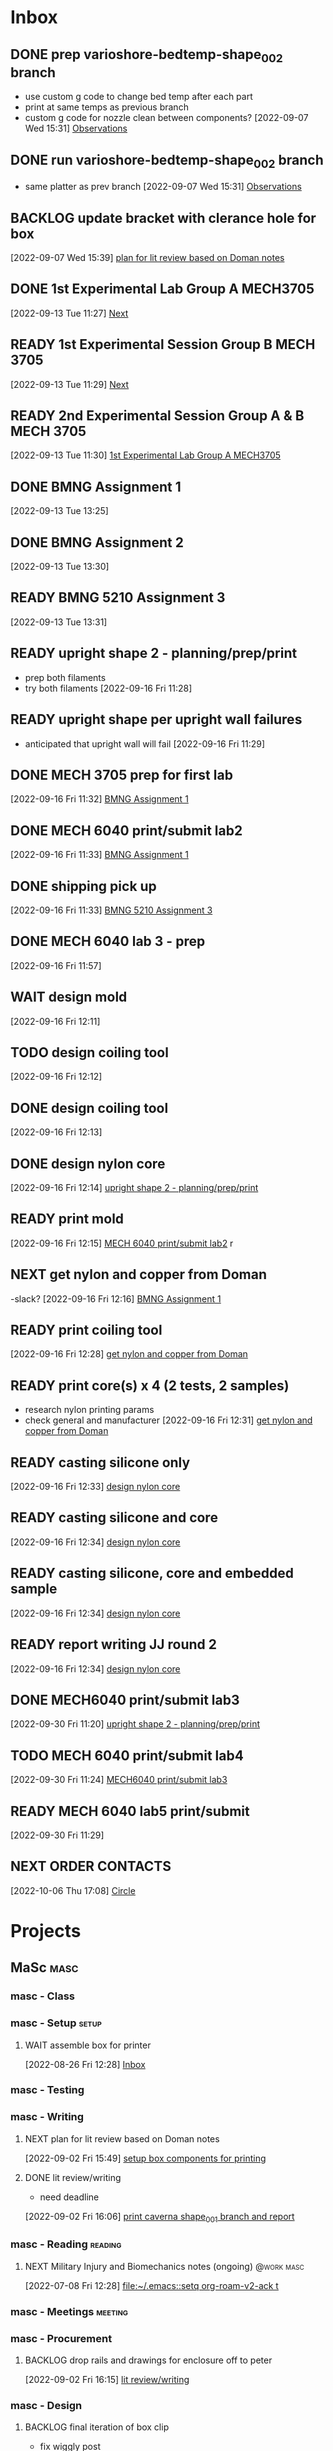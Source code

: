 * Inbox

** DONE prep varioshore-bedtemp-shape_002 branch
CLOSED: [2022-09-30 Fri 10:32] SCHEDULED: <2022-09-20 Tue>
:LOGBOOK:
- State "DONE"       from "NEXT"       [2022-09-30 Fri 10:32]
:END:
- use custom g code to change bed temp after each part
- print at same temps as previous branch
- custom g code for nozzle clean between components?
  [2022-09-07 Wed 15:31]
  [[file:c:/Users/Daniel/projects/MaSc/filament_qual/report.org::*Observations][Observations]]

** DONE run varioshore-bedtemp-shape_002 branch
CLOSED: [2022-09-30 Fri 10:32] SCHEDULED: <2022-09-20 Tue>
:LOGBOOK:
- State "DONE"       from "NEXT"       [2022-09-30 Fri 10:32]
:END:
- same platter as prev branch 
  [2022-09-07 Wed 15:31]
  [[file:c:/Users/Daniel/projects/MaSc/filament_qual/report.org::*Observations][Observations]]

** BACKLOG update bracket with clerance hole for box
  [2022-09-07 Wed 15:39]
  [[file:c:/Users/Daniel/emacs/org/Tasks.org::*plan for lit review based on Doman notes][plan for lit review based on Doman notes]]

** DONE 1st Experimental Lab Group A MECH3705
CLOSED: [2022-10-04 Tue 17:48] SCHEDULED: <2022-10-04 Tue>
:LOGBOOK:
- State "DONE"       from "READY"      [2022-10-04 Tue 17:48]
:END:
  [2022-09-13 Tue 11:27]
  [[file:c:/Users/Daniel/projects/MaSc/filament_qual/report.org::*Next][Next]]

** READY 1st Experimental Session Group B MECH 3705
SCHEDULED: <2022-10-11 Tue>
  [2022-09-13 Tue 11:29]
  [[file:c:/Users/Daniel/projects/MaSc/filament_qual/report.org::*Next][Next]]

** READY 2nd Experimental Session Group A & B MECH 3705
SCHEDULED: <2022-10-25 Tue>
  [2022-09-13 Tue 11:30]
  [[file:c:/Users/Daniel/emacs/org/Tasks.org::*1st Experimental Lab Group A MECH3705][1st Experimental Lab Group A MECH3705]]

** DONE BMNG Assignment 1
CLOSED: [2022-09-30 Fri 10:32] SCHEDULED: <2022-09-28 Wed>DEADLINE: <2022-09-30 Fri>
:LOGBOOK:
- State "DONE"       from "READY"      [2022-09-30 Fri 10:32]
:END:
  [2022-09-13 Tue 13:25]

** DONE BMNG Assignment 2
CLOSED: [2022-10-05 Wed 16:29] SCHEDULED: <2022-10-05 Wed> DEADLINE: <2022-10-07 Fri>
:LOGBOOK:
- State "DONE"       from "READY"      [2022-10-05 Wed 16:29]
:END:
  [2022-09-13 Tue 13:30]

** READY BMNG 5210 Assignment 3
DEADLINE: <2022-10-14 Fri>
  [2022-09-13 Tue 13:31]

** READY upright shape 2 - planning/prep/print
SCHEDULED: <2022-10-07 Fri>
- prep both filaments
- try both filaments
  [2022-09-16 Fri 11:28]

** READY upright shape per upright wall failures
SCHEDULED: <2022-10-06 Thu>
- anticipated that upright wall will fail
  [2022-09-16 Fri 11:29]

** DONE MECH 3705 prep for first lab
CLOSED: [2022-09-30 Fri 11:17] DEADLINE: <2022-09-23 Fri>
:LOGBOOK:
- State "DONE"       from "READY"      [2022-09-30 Fri 11:17]
:END:
  [2022-09-16 Fri 11:32]
  [[file:c:/Users/Daniel/emacs/org/Tasks.org::*BMNG Assignment 1][BMNG Assignment 1]]

** DONE MECH 6040 print/submit lab2
CLOSED: [2022-09-30 Fri 11:18] SCHEDULED: <2022-10-04 Tue>DEADLINE: <2022-09-23 Fri>
:LOGBOOK:
- State "DONE"       from "NEXT"       [2022-09-30 Fri 11:18]
:END:
  [2022-09-16 Fri 11:33]
  [[file:c:/Users/Daniel/emacs/org/Tasks.org::*BMNG Assignment 1][BMNG Assignment 1]]

** DONE shipping pick up
CLOSED: [2022-09-30 Fri 10:21] SCHEDULED: <2022-09-19 Mon>
:LOGBOOK:
- State "DONE"       from "NEXT"       [2022-09-30 Fri 10:21]
:END:
  [2022-09-16 Fri 11:33]
  [[file:c:/Users/Daniel/emacs/org/Tasks.org::*BMNG 5210 Assignment 3][BMNG 5210 Assignment 3]]

** DONE MECH 6040 lab 3 - prep
CLOSED: [2022-09-30 Fri 10:32] DEADLINE: <2022-09-30 Fri> SCHEDULED: <2022-09-22 Thu>
:LOGBOOK:
- State "DONE"       from "READY"      [2022-09-30 Fri 10:32]
:END:
  [2022-09-16 Fri 11:57]

** WAIT design mold
SCHEDULED: <2022-10-05 Wed>
:LOGBOOK:
- State "WAIT"       from "NEXT"       [2022-09-30 Fri 10:22] \\
  tuesday doman meeting - doesnt work
:END:
  [2022-09-16 Fri 12:11]

** TODO design coiling tool
  [2022-09-16 Fri 12:12]

** DONE design coiling tool 
CLOSED: [2022-09-30 Fri 10:32] SCHEDULED: <2022-09-20 Tue>
:LOGBOOK:
- State "DONE"       from "READY"      [2022-09-30 Fri 10:32]
:END:
  [2022-09-16 Fri 12:13]

** DONE design nylon core
CLOSED: [2022-10-04 Tue 17:48] SCHEDULED: <2022-09-22 Thu>
:LOGBOOK:
- State "DONE"       from "READY"      [2022-10-04 Tue 17:48]
:END:
  [2022-09-16 Fri 12:14]
  [[file:c:/Users/Daniel/emacs/org/Tasks.org::*upright shape 2 - planning/prep/print][upright shape 2 - planning/prep/print]]

** READY print mold
SCHEDULED: <2022-10-07 Fri>
  [2022-09-16 Fri 12:15]
  [[file:c:/Users/Daniel/emacs/org/Tasks.org::*MECH 6040 print/submit lab2][MECH 6040 print/submit lab2]]
r
** NEXT get nylon and copper from Doman
-slack?
  [2022-09-16 Fri 12:16]
  [[file:c:/Users/Daniel/emacs/org/Tasks.org::*BMNG Assignment 1][BMNG Assignment 1]]

** READY print coiling tool
SCHEDULED: <2022-10-06 Thu>
  [2022-09-16 Fri 12:28]
  [[file:c:/Users/Daniel/emacs/org/Tasks.org::*get nylon and copper from Doman][get nylon and copper from Doman]]

** READY print core(s) x 4 (2 tests, 2 samples)
SCHEDULED: <2022-10-06 Thu>
- research nylon printing params
- check general and manufacturer
  [2022-09-16 Fri 12:31]
  [[file:c:/Users/Daniel/emacs/org/Tasks.org::*get nylon and copper from Doman][get nylon and copper from Doman]]

** READY casting silicone only
SCHEDULED: <2022-10-10 Mon>
  [2022-09-16 Fri 12:33]
  [[file:c:/Users/Daniel/emacs/org/Tasks.org::*design nylon core][design nylon core]]

** READY casting silicone and core
SCHEDULED: <2022-10-11 Tue>
  [2022-09-16 Fri 12:34]
  [[file:c:/Users/Daniel/emacs/org/Tasks.org::*design nylon core][design nylon core]]

** READY casting silicone, core and embedded sample
SCHEDULED: <2022-10-12 Wed>
  [2022-09-16 Fri 12:34]
  [[file:c:/Users/Daniel/emacs/org/Tasks.org::*design nylon core][design nylon core]]

** READY report writing JJ round 2
DEADLINE: <2022-10-21 Fri> SCHEDULED: <2022-10-17 Mon>
  [2022-09-16 Fri 12:34]
  [[file:c:/Users/Daniel/emacs/org/Tasks.org::*design nylon core][design nylon core]]

** DONE MECH6040 print/submit lab3
CLOSED: [2022-10-04 Tue 17:47] DEADLINE: <2022-10-04 Tue> SCHEDULED: <2022-10-03 Mon>
:LOGBOOK:
- State "DONE"       from "NEXT"       [2022-10-04 Tue 17:47]
:END:
  [2022-09-30 Fri 11:20]
  [[file:c:/Users/Daniel/emacs/org/Tasks.org::*upright shape 2 - planning/prep/print][upright shape 2 - planning/prep/print]]

** TODO MECH 6040 print/submit lab4
DEADLINE: <2022-10-11 Tue> SCHEDULED: <2022-10-06 Thu>
  [2022-09-30 Fri 11:24]
  [[file:c:/Users/Daniel/emacs/org/Tasks.org::*MECH6040 print/submit lab3][MECH6040 print/submit lab3]]

** READY MECH 6040 lab5 print/submit
SCHEDULED: <2022-10-10 Mon> DEADLINE: <2022-10-17 Mon>
  [2022-09-30 Fri 11:29]

** NEXT ORDER CONTACTS
SCHEDULED: <2022-10-07 Fri>
  [2022-10-06 Thu 17:08]
  [[file:c:/Users/Daniel/emacs/roam/20221006140347-mech_6040_lab4.org::*Circle][Circle]]

* Projects
** MaSc                                                               :masc:

*** masc - Class

*** masc - Setup                                                    :setup:

**** WAIT assemble box for printer
:LOGBOOK:
- State "WAIT"       from "TODO"       [2022-08-26 Fri 12:31] \\
  need prusa and printed parts
:END:
  [2022-08-26 Fri 12:28]
  [[file:c:/Users/Daniel/emacs/org/Tasks.org::*Inbox][Inbox]]

*** masc - Testing

*** masc - Writing 

**** NEXT plan for lit review based on Doman notes
SCHEDULED: <2022-10-05 Wed>
  [2022-09-02 Fri 15:49]
  [[file:c:/Users/Daniel/emacs/org/Tasks.org::*setup box components for printing][setup box components for printing]]

**** DONE lit review/writing
CLOSED: [2022-09-16 Fri 12:14] SCHEDULED: <2022-09-09 Fri>
:LOGBOOK:
- State "DONE"       from "READY"      [2022-09-16 Fri 12:14]
:END:
- need deadline
[2022-09-02 Fri 16:06]
  [[file:c:/Users/Daniel/emacs/org/Tasks.org::*print caverna shape_001 branch and report][print caverna shape_001 branch and report]]

*** masc - Reading                                                :reading:
**** NEXT Military Injury and Biomechanics notes (ongoing)    :@work:masc:
SCHEDULED: <2022-10-08 Sat>
  [2022-07-08 Fri 12:28]
  [[file:~/.emacs::setq org-roam-v2-ack t]]
  
*** masc - Meetings                                               :meeting:

*** masc - Procurement

**** BACKLOG drop rails and drawings for enclosure off to peter
  [2022-09-02 Fri 16:15]
  [[file:c:/Users/Daniel/emacs/org/Tasks.org::*lit review/writing][lit review/writing]]

*** masc - Design

**** BACKLOG final iteration of box clip
- fix wiggly post
- ensure 0.1 clearance to rail from foot feature
  [2022-09-02 Fri 16:14]
  [[file:c:/Users/Daniel/emacs/org/Tasks.org::*lit review/writing][lit review/writing]]

** IUD Project/Contract                                       :masc:IUDproj:

*** IUD - Modelling                                             :modelling:

*** IUD - Printing                                               :print:3D:

*** IUD - Admin

**** DONE plan/outline report for first diaphragm casting project/contract
CLOSED: [2022-09-13 Tue 13:07] SCHEDULED: <2022-09-08 Thu>
:LOGBOOK:
- State "DONE"       from "WAIT"       [2022-09-13 Tue 13:07]
- State "WAIT"       from "NEXT"       [2022-09-07 Wed 15:36] \\
  doman report outline
- State "NEXT"       from "WAIT"       [2022-09-02 Fri 16:03]
- State "WAIT"       from "READY"      [2022-08-26 Fri 12:35] \\
  wait for completion of final testing and discussion with doman
:END:
  [2022-08-26 Fri 12:35]
  [[file:c:/Users/Daniel/emacs/org/Tasks.org::*modify auctex from org template][modify auctex from org template]]

**** DONE JJ report writing
CLOSED: [2022-09-13 Tue 13:07] SCHEDULED: <2022-09-08 Thu>
:LOGBOOK:
- State "DONE"       from "WAIT"       [2022-09-13 Tue 13:07]
- State "WAIT"       from "NEXT"       [2022-09-07 Wed 15:35] \\
  need darrel to post template as noted on sept 6
:END:
  [2022-09-02 Fri 16:06]
  [[file:c:/Users/Daniel/emacs/org/Tasks.org::*print caverna shape_001 branch and report][print caverna shape_001 branch and report]]

*** IUD - Testing
** Emacs                                                             :emacs:

*** Emacs - Config                                                 :config:
**** READY password management in emacs
  [2022-07-11 Mon 08:59]
  [[file:c:/Users/Daniel/Documents/08_Emacs/org/Tasks.org::*Emacs][Emacs]]

**** READY metric tracking for mood?
  [2022-07-11 Mon 09:56]
  
**** READY metric tracking for working hours
  [2022-07-11 Mon 09:56]

**** READY modify auctex from org template
- needs to include: %%% Local Variables:
%%% mode: latex
%%% TeX-master: "foam_3d_printer"
%%% End:
for compliation purposes
1) maybe also move tex stuff to own folder? - preferably own repo for sharing with doman
   [2022-07-20 Wed 16:44]
   [[file:c:/Users/Daniel/Documents/08_Emacs/roam/main/foam_3d_printer.tex][file:c:/Users/Daniel/Documents/08_Emacs/roam/main/foam_3d_printer.tex]]

**** PLAN config to perhaps export org roam links as latex sub documents or flattten?
- by also rendering linked files as sub files much work is saved in manual flattening later
  [2022-07-20 Wed 16:53]
  [[file:c:/Users/Daniel/Documents/08_Emacs/roam/main/foam_3d_printer.tex::\label{sec:org7ebd13e}]]

**** BACKLOG email workflow in emacs
  [2022-07-11 Mon 08:59]
  [[file:c:/Users/Daniel/Documents/08_Emacs/org/Tasks.org::*Emacs][Emacs]]

**** BACKLOG python IDE in emacs
  [2022-07-11 Mon 09:17]
  [[file:c:/Users/Daniel/Documents/08_Emacs/roam/main/org_mode.org::*Bascis][Bascis]]

**** BACKLOG configure citar to work with jethro capture ref
- wait and see how workflow evolves and what you need
- could create a similar workflow wihtout citar since it doesnt work for me
  [2022-07-11 Mon 17:31]
  [[file:c:/Users/Daniel/Documents/08_Emacs/scratch.org::sentence with citation]]

**** BACKLOG configure ivy-bibtex to insert citations are desired
https://github.com/tmalsburg/helm-bibtex
SCHEDULED: <2022-07-13 Wed>
  [2022-07-12 Tue 16:50]
  [[file:c:/Users/Daniel/Documents/08_Emacs/roam/main/biblio_conifg.org::*Process][Process]]

**** BACKLOG open PDF from bibtex config
  [2022-07-13 Wed 11:51]
  [[file:c:/Users/Daniel/Documents/08_Emacs/org/Tasks.org::*Projects][Projects]]

**** BACKLOG bind ivy-bibtex to something useful
  [2022-07-13 Wed 14:57]
  [[file:c:/Users/Daniel/Documents/08_Emacs/org/Tasks.org::*investigate model backtesting fro validation][investigate model backtesting fro validation]]

**** BACKLOG page number referneces in ref zettles?
https://emacs.stackexchange.com/questions/63498/citations-with-page-numbers-from-helm-bibtex-and-org-ref
- and in latex
  https://tex.stackexchange.com/questions/292704/referencing-page-number-with-only-one-reference
  [2022-07-13 Wed 16:42]

**** BACKLOG default path for exporting org as tex files 
- this works presently so setting as backlog
[2022-07-20 Wed 09:30]

** Code                                                               :code:

*** READY make notes on python basics in-case of prologned absence (from notebook too)
  [2022-07-08 Fri 14:42]
  [[file:c:/Users/Daniel/Documents/08_Emacs/roam/20220707112016-system_requirements.org::*balancing available vs new haredware purchase][balancing available vs new haredware purchase]]


*** NEXT method for graphing dataframes outside of model framework?
- create basic graphing funcs, could be better methodology
  - graphing lists of columns in dataframes
[2022-07-10 Sun 15:23]
  [[file:c:/Users/Daniel/Documents/08_Emacs/roam/main/finmodels_forecasts.org::*Usage][Usage]]]

** FinModels                                                     :finmodels:

*** FinModels - Code/Func

**** FinModels - Pipelines

***** BACKLOG new reconcile command for banking pipeline
- when reconciling accounts need to keep original amount in account from which it was spent
- but if moeny is owed on that expenditure in another account, original amount must be maintained
  [2022-07-09 Sat 12:08]
  [[file:c:/Users/Daniel/Documents/08_Emacs/org/Tasks.org::*update phone plan][update phone plan]]


**** FinModels - Sources

***** BACKLOG solve QTrade ticker issue better
- use internal qtrade quoting system
  [2022-07-10 Sun 11:29]
  [[file:c:/Users/Daniel/Documents/08_Emacs/roam/main/finmodels_sources.org::+filetags: :python:sources:finmodels:]]

**** FinModels - Assets

**** FinModels - Forecasts

***** READY method of evaulating forecast effectiveness :finmodels:forecasts:
  [2022-07-10 Sun 13:44]
  [[file:c:/Users/Daniel/Documents/08_Emacs/roam/main/finmodels_forecasts.org::*Usage][Usage]]

***** READY investigate model backtesting fro validation      :finmodels:
- see https://towardsdatascience.com/time-series-from-scratch-train-test-splits-and-evaluation-metrics-4fd654de1b37
  [2022-07-10 Sun 15:34]
  [[file:c:/Users/Daniel/Documents/08_Emacs/roam/main/finmodels_forecasts.org::*Usage][Usage]]

***** KatsProphet

****** READY investigate various params of Prophet() for finer tuning/understanding
 - gaps in data could be reason for poor forecast, exclude weekends and holidays since market is closed
   - https://facebook.github.io/prophet/docs/non-daily_data.html#data-with-regular-gaps
  [2022-07-11 Mon 08:56]
  [[file:c:/Users/Daniel/Documents/08_Emacs/org/Tasks.org::*Emacs][Emacs]]

**** FinModels - Model

**** DONE explore basic cascade processing applications in assembler paradigm
CLOSED: [2022-09-13 Tue 13:19] SCHEDULED: <2022-09-11 Sun>
:LOGBOOK:
- State "DONE"       from "NEXT"       [2022-09-13 Tue 13:19]
:END:
  [2022-08-26 Fri 12:28]
  [[file:c:/Users/Daniel/emacs/org/Tasks.org::*Inbox][Inbox]]

*** FinModels - Processing

**** READY Process oustanding finance 
DEADLINE: <2022-08-07 Sun +1w> SCHEDULED: <2022-08-06 Sat  +1w>
:PROPERTIES:
:LAST_REPEAT: [2022-08-03 Wed 11:35]
:END:
:LOGBOOK:
- State "DONE"       from "TODO"       [2022-08-03 Wed 11:35]
- State "DONE"       from "TODO"       [2022-08-03 Wed 11:33]
- State "DONE"       from "TODO"       [2022-07-17 Sun 16:08]
- State "DONE"       from "NEXT"       [2022-07-09 Sat 13:21]
:END:
[2022-07-08 Fri 12:36]
  [[file:c:/Users/Daniel/Documents/08_Emacs/org/Tasks.org::*Reading][Reading]]
 
**** BACKLOG parse previous mint data
  [2022-07-08 Fri 15:05]
  [[file:c:/Users/Daniel/Documents/08_Emacs/org/Tasks.org::*Processing][Processing]]
  
** Temp Sensor                                                     :tsensor:
*** Temp Sensor - Items
**** READY buy raspi zero ro clone for temp sensor
DEADLINE: <2022-08-31 Wed>
  [2022-07-13 Wed 14:01]
  [[file:c:/Users/Daniel/Documents/08_Emacs/org/Tasks.org::*will temp sensor googl estill authenticate][will temp sensor googl estill authenticate]]

*** Temp Sensor - Code
**** PLAN will temp sensor googl estill authenticate
- see if rashee can do this
DEADLINE: <2022-08-31 Wed>
  [2022-07-13 Wed 14:00]
  [[file:c:/Users/Daniel/Documents/08_Emacs/org/Tasks.org::*Temp Sensor][Temp Sensor]]

*** Temp Sensor - Build

** Misc
** DONE prep varioshore-maxnozzletemp-shape_002
CLOSED: [2022-09-13 Tue 13:08] SCHEDULED: <2022-09-08 Thu>
:LOGBOOK:
- State "DONE"       from "NEXT"       [2022-09-13 Tue 13:08]
:END:
- sample platter as varioshore-shape_002
  [2022-09-07 Wed 15:29]
  [[file:c:/Users/Daniel/projects/MaSc/filament_qual/report.org::*Observations][Observations]]

** DONE run varioshore-maxnozzletemp-shape_002
CLOSED: [2022-09-13 Tue 13:08] SCHEDULED: <2022-09-08 Thu>
:LOGBOOK:
- State "DONE"       from "NEXT"       [2022-09-13 Tue 13:08]
:END:
- sample platter as varioshore-shape_002
  [2022-09-07 Wed 15:29]
  [[file:c:/Users/Daniel/projects/MaSc/filament_qual/report.org::*Observations][Observations]]

** DONE caverna-shape_002 baseline branch
CLOSED: [2022-09-16 Fri 11:31] SCHEDULED: <2022-09-15 Thu>
:LOGBOOK:
- State "DONE"       from "NEXT"       [2022-09-16 Fri 11:31]
:END:
- ditch shape_001 because it doesnt make any sense for the intended investigation
  [2022-09-07 Wed 15:33]
  [[file:c:/Users/Daniel/emacs/org/Tasks.org::*run varioshore-maxbedtemp-shape_002 branch][run varioshore-maxbedtemp-shape_002 branch]]

** DONE lab 1a MECH 6040 - prep
CLOSED: [2022-09-13 Tue 13:21] SCHEDULED: <2022-09-09 Fri> DEADLINE: <2022-09-16 Fri>
:LOGBOOK:
- State "DONE"       from "NEXT"       [2022-09-13 Tue 13:21]
:END:
  [2022-09-07 Wed 15:40]
  [[file:c:/Users/Daniel/emacs/org/Tasks.org::*final iteration of box clip][final iteration of box clip]]

** DONE lab 1b MECH 6040 - prep
CLOSED: [2022-09-13 Tue 13:58] SCHEDULED: <2022-09-13 Tue> DEADLINE: <2022-09-16 Fri>
:LOGBOOK:
- State "DONE"       from "NEXT"       [2022-09-13 Tue 13:58]
:END:
  [2022-09-07 Wed 15:40]
  [[file:c:/Users/Daniel/emacs/org/Tasks.org::*final iteration of box clip][final iteration of box clip]]
 
** DONE install labview
CLOSED: [2022-09-13 Tue 13:19] DEADLINE: <2022-09-12 Mon>
:LOGBOOK:
- State "DONE"       from "NEXT"       [2022-09-13 Tue 13:19]
:END:
  [2022-09-08 Thu 17:15]
  [[file:c:/Users/Daniel/emacs/org/Tasks.org::*]]

** DONE MECH 6040 print/submit lab 1a
CLOSED: [2022-09-16 Fri 11:31] DEADLINE: <2022-09-16 Fri> SCHEDULED: <2022-09-15 Thu>
:LOGBOOK:
- State "DONE"       from "NEXT"       [2022-09-16 Fri 11:31]
:END:
  [2022-09-13 Tue 13:58]
  [[file:c:/Users/Daniel/emacs/org/Tasks.org::*Process oustanding finance][Process oustanding finance]]

** DONE MECH 6040 print/submit lab 1b
CLOSED: [2022-09-16 Fri 11:31] SCHEDULED: <2022-09-14 Wed> DEADLINE: <2022-09-16 Fri>
:LOGBOOK:
- State "DONE"       from "NEXT"       [2022-09-16 Fri 11:31]
:END:
  [2022-09-13 Tue 13:58]
  [[file:c:/Users/Daniel/emacs/org/Tasks.org::*lab 1b MECH 6040 - prep][lab 1b MECH 6040 - prep]]

* Admin                                                               :admin:

** NEXT Call Air North per baggage issue 
SCHEDULED: <2022-10-05 Wed> DEADLINE: <2022-10-07 Fri>
:LOGBOOK:
- State "DONE"       from "TODO"       [2022-07-08 Fri 15:48]
:END:
  [2022-07-08 Fri 12:31]
  [[file:~/.emacs::setq org-roam-v2-ack t]]

** DONE update phone plan
 CLOSED: [2022-09-30 Fri 10:21] SCHEDULED: <2022-09-16 Fri> DEADLINE: <2022-09-02 Fri>
:LOGBOOK:
- State "DONE"       from "NEXT"       [2022-09-30 Fri 10:21]
- State "DONE"       from "NEXT"       [2022-07-11 Mon 09:20]
:END:
  [2022-07-09 Sat 11:00]
  [[file:c:/Users/Daniel/Documents/08_Emacs/org/Tasks.org::*Process oustanding finance][Process oustanding finance]]

** TODO collect on that cash from dads trip
- ask mom about it
- still owe dad for flowers
DEADLINE: <2022-07-31 Sun>
  [2022-07-09 Sat 13:24]
  [[file:c:/Users/Daniel/Documents/08_Emacs/org/Tasks.org::*Process oustanding finance][Process oustanding finance]]
** DONE get dal card and ensure lab access still
CLOSED: [2022-09-06 Tue 13:21] SCHEDULED: <2022-09-06 Tue>
:LOGBOOK:
- State "DONE"       from "NEXT"       [2022-09-06 Tue 13:21]
:END:
  [2022-09-02 Fri 15:52]
  [[file:c:/Users/Daniel/emacs/org/Tasks.org::*final casting sample for JJ][final casting sample for JJ]]

  
** BACKLOG skin care - treatment/retinol?
-inky?
  [2022-09-02 Fri 16:17]
  [[file:c:/Users/Daniel/emacs/org/Tasks.org::*get dal card and ensure lab access still][get dal card and ensure lab access still]]


